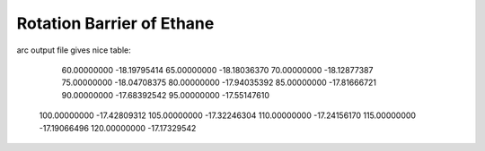 Rotation Barrier of Ethane
==========================

arc output file gives nice table:

      60.00000000     -18.19795414
      65.00000000     -18.18036370
      70.00000000     -18.12877387
      75.00000000     -18.04708375
      80.00000000     -17.94035392
      85.00000000     -17.81666721
      90.00000000     -17.68392542
      95.00000000     -17.55147610
     100.00000000     -17.42809312
     105.00000000     -17.32246304
     110.00000000     -17.24156170
     115.00000000     -17.19066496
     120.00000000     -17.17329542
